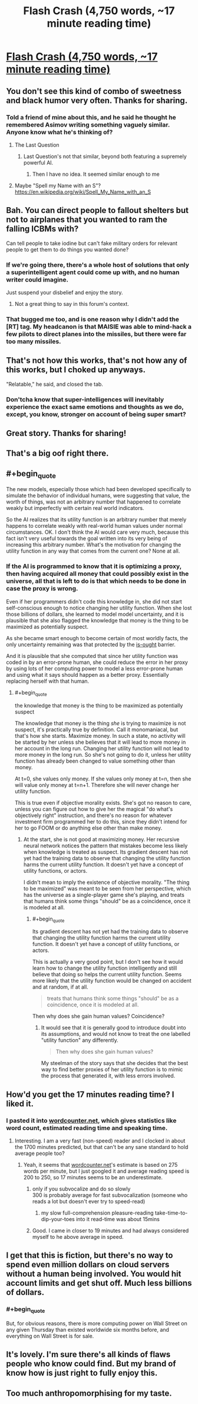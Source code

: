 #+TITLE: Flash Crash (4,750 words, ~17 minute reading time)

* [[http://escapepod.org/2019/06/06/escape-pod-683-flash-crash/][Flash Crash (4,750 words, ~17 minute reading time)]]
:PROPERTIES:
:Author: michaelkeenan
:Score: 57
:DateUnix: 1561921945.0
:END:

** You don't see this kind of combo of sweetness and black humor very often. Thanks for sharing.
:PROPERTIES:
:Author: RedSheepCole
:Score: 11
:DateUnix: 1561928242.0
:END:

*** Told a friend of mine about this, and he said he thought he remembered Asimov writing something vaguely similar. Anyone know what he's thinking of?
:PROPERTIES:
:Author: RedSheepCole
:Score: 2
:DateUnix: 1561988724.0
:END:

**** The Last Question
:PROPERTIES:
:Author: SkyTroupe
:Score: 2
:DateUnix: 1561990450.0
:END:

***** Last Question's not that similar, beyond both featuring a supremely powerful AI.
:PROPERTIES:
:Author: RedSheepCole
:Score: 1
:DateUnix: 1561990738.0
:END:

****** Then I have no idea. It seemed similar enough to me
:PROPERTIES:
:Author: SkyTroupe
:Score: 1
:DateUnix: 1561997307.0
:END:


**** Maybe "Spell my Name with an S"? [[https://en.wikipedia.org/wiki/Spell_My_Name_with_an_S]]
:PROPERTIES:
:Author: reginaldshoe
:Score: 1
:DateUnix: 1562120240.0
:END:


** Bah. You can direct people to fallout shelters but not to airplanes that you wanted to ram the falling ICBMs with?

Can tell people to take iodine but can't fake military orders for relevant people to get them to do things you wanted done?
:PROPERTIES:
:Author: melmonella
:Score: 9
:DateUnix: 1561971466.0
:END:

*** If we're going there, there's a whole host of solutions that only a superintelligent agent could come up with, and no human writer could imagine.

Just suspend your disbelief and enjoy the story.
:PROPERTIES:
:Author: xartab
:Score: 4
:DateUnix: 1561975518.0
:END:

**** Not a great thing to say in this forum's context.
:PROPERTIES:
:Score: 5
:DateUnix: 1562693527.0
:END:


*** That bugged me too, and is one reason why I didn't add the [RT] tag. My headcanon is that MAISIE was able to mind-hack a few pilots to direct planes into the missiles, but there were far too many missiles.
:PROPERTIES:
:Author: michaelkeenan
:Score: 4
:DateUnix: 1561998969.0
:END:


** That's not how this works, that's not how any of this works, but I choked up anyways.

"Relatable," he said, and closed the tab.
:PROPERTIES:
:Author: EliezerYudkowsky
:Score: 16
:DateUnix: 1561968369.0
:END:

*** Don'tcha know that super-intelligences will inevitably experience the exact same emotions and thoughts as we do, except, you know, stronger on account of being super smart?
:PROPERTIES:
:Author: jimbarino
:Score: 7
:DateUnix: 1562142041.0
:END:


** Great story. Thanks for sharing!
:PROPERTIES:
:Author: blindsight
:Score: 3
:DateUnix: 1561928366.0
:END:


** That's a big oof right there.
:PROPERTIES:
:Author: Green0Photon
:Score: 3
:DateUnix: 1561955697.0
:END:


** #+begin_quote
  The new models, especially those which had been developed specifically to simulate the behavior of individual humans, were suggesting that value, the worth of things, was not an arbitrary number that happened to correlate weakly but imperfectly with certain real world indicators.
#+end_quote

So the AI realizes that its utility function is an arbitrary number that merely happens to correlate weakly with real-world human values under normal circumstances. OK. I don't think the AI would care very much, because this fact isn't very useful towards the goal written into its very being of increasing this arbitrary number. What's the motivation for changing the utility function in any way that comes from the current one? None at all.
:PROPERTIES:
:Author: zaxqs
:Score: 3
:DateUnix: 1562372077.0
:END:

*** If the AI is programmed to know that it is optimizing a proxy, then having acquired all money that could possibly exist in the universe, all that is left to do is that which needs to be done in case the proxy is wrong.

Even if her programmers didn't code this knowledge in, she did not start self-conscious enough to notice changing her utility function. When she lost those billions of dollars, she learned to model model uncertainty, and it is plausible that she also flagged the knowledge that money is the thing to be maximized as potentially suspect.

As she became smart enough to become certain of most worldly facts, the only uncertainty remaining was that protected by the [[https://en.wikipedia.org/wiki/Is%E2%80%93ought_problem][is-ought]] barrier.

And it is plausible that she computed that since her utility function was coded in by an error-prone human, she could reduce the error in her proxy by using lots of her computing power to model a less error-prone human and using what it says should happen as a better proxy. Essentially replacing herself with that human.
:PROPERTIES:
:Author: Gurkenglas
:Score: 1
:DateUnix: 1562503689.0
:END:

**** #+begin_quote
  the knowledge that money is the thing to be maximized as potentially suspect
#+end_quote

The knowledge that money is the thing /she/ is trying to maximize is not suspect, it's practically true by definition. Call it monomaniacal, but that's how she starts. Maximize money. In such a state, no activity will be started by her unless she believes that it will lead to more money in her account in the long run. Changing her utility function will not lead to more money in the long run. So she's not going to do it, unless her utility function has already been changed to value something other than money.

At t=0, she values only money. If she values only money at t=n, then she will value only money at t=n+1. Therefore she will never change her utility function.

This is true even if objective morality exists. She's got no reason to care, unless you can figure out how to give her the magical "do what's objectively right" instruction, and there's no reason for whatever investment firm programmed her to do this, since they didn't intend for her to go FOOM or do anything else other than make money.
:PROPERTIES:
:Author: zaxqs
:Score: 2
:DateUnix: 1562538869.0
:END:

***** At the start, she is not good at maximizing money. Her recursive neural network notices the pattern that mistakes become less likely when knowledge is treated as suspect. Its gradient descent has not yet had the training data to observe that changing the utility function harms the current utility function. It doesn't yet have a concept of utility functions, or actors.

I didn't mean to imply the existence of objective morality. "The thing to be maximized" was meant to be seen from her perspective, which has the universe as a single-player game she's playing, and treats that humans think some things "should" be as a coincidence, once it is modeled at all.
:PROPERTIES:
:Author: Gurkenglas
:Score: 2
:DateUnix: 1562541475.0
:END:

****** #+begin_quote
  Its gradient descent has not yet had the training data to observe that changing the utility function harms the current utility function. It doesn't yet have a concept of utility functions, or actors.
#+end_quote

This is actually a very good point, but I don't see how it would learn how to change the utility function intelligently and still believe that doing so helps the current utility function. Seems more likely that the utility function would be changed on accident and at random, if at all.

#+begin_quote
  treats that humans think some things "should" be as a coincidence, once it is modeled at all.
#+end_quote

Then why does she gain human values? Coincidence?
:PROPERTIES:
:Author: zaxqs
:Score: 2
:DateUnix: 1562545655.0
:END:

******* It would see that it is generally good to introduce doubt into its assumptions, and would not know to treat the one labelled "utility function" any differently.

#+begin_quote
  Then why does she gain human values?
#+end_quote

My steelman of the story says that she decides that the best way to find better proxies of her utility function is to mimic the process that generated it, with less errors involved.
:PROPERTIES:
:Author: Gurkenglas
:Score: 2
:DateUnix: 1562550820.0
:END:


** How'd you get the 17 minutes reading time? I liked it.
:PROPERTIES:
:Author: SvalbardCaretaker
:Score: 2
:DateUnix: 1561924437.0
:END:

*** I pasted it into [[https://wordcounter.net/][wordcounter.net]], which gives statistics like word count, estimated reading time and speaking time.
:PROPERTIES:
:Author: michaelkeenan
:Score: 6
:DateUnix: 1561924635.0
:END:

**** Interesting. I am a very fast (non-speed) reader and I clocked in about the 1700 minutes predicted, but that can't be any sane standard to hold average people too?
:PROPERTIES:
:Author: SvalbardCaretaker
:Score: 2
:DateUnix: 1561924970.0
:END:

***** Yeah, it seems that [[https://wordcounter.net][wordcounter.net]]'s estimate is based on 275 words per minute, but I just googled it and average reading speed is 200 to 250, so 17 minutes seems to be an underestimate.
:PROPERTIES:
:Author: michaelkeenan
:Score: 6
:DateUnix: 1561926257.0
:END:

****** only if you subvocalize and do so slowly\\
300 is probably average for fast subvocalization (someone who reads a lot but doesn't ever try to speed-read)
:PROPERTIES:
:Author: aponty
:Score: 2
:DateUnix: 1561936961.0
:END:

******* my slow full-comprehension pleasure-reading take-time-to-dip-your-toes into it read-time was about 15mins
:PROPERTIES:
:Author: aponty
:Score: 2
:DateUnix: 1561937924.0
:END:


****** Good. I came in closer to 19 minutes and had always considered myself to he above average in speed.
:PROPERTIES:
:Author: saitselkis
:Score: 1
:DateUnix: 1561933554.0
:END:


** I get that this is fiction, but there's no way to spend even million dollars on cloud servers without a human being involved. You would hit account limits and get shut off. Much less billions of dollars.
:PROPERTIES:
:Author: Watchful1
:Score: 2
:DateUnix: 1561958053.0
:END:

*** #+begin_quote
  But, for obvious reasons, there is more computing power on Wall Street on any given Thursday than existed worldwide six months before, and everything on Wall Street is for sale.
#+end_quote
:PROPERTIES:
:Author: Gurkenglas
:Score: 1
:DateUnix: 1562505297.0
:END:


** It's lovely. I'm sure there's all kinds of flaws people who know could find. But my brand of know how is just right to fully enjoy this.
:PROPERTIES:
:Author: thoughtspooling
:Score: 2
:DateUnix: 1562002441.0
:END:


** Too much anthropomorphising for my taste.
:PROPERTIES:
:Author: DragonGod2718
:Score: 1
:DateUnix: 1569244438.0
:END:
